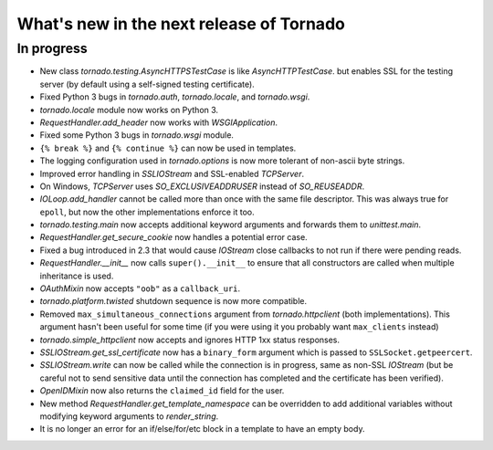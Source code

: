 What's new in the next release of Tornado
=========================================

In progress
-----------

* New class `tornado.testing.AsyncHTTPSTestCase` is like `AsyncHTTPTestCase`.
  but enables SSL for the testing server (by default using a self-signed
  testing certificate).
* Fixed Python 3 bugs in `tornado.auth`, `tornado.locale`, and `tornado.wsgi`.
* `tornado.locale` module now works on Python 3.
* `RequestHandler.add_header` now works with `WSGIApplication`.
* Fixed some Python 3 bugs in `tornado.wsgi` module.
* ``{% break %}`` and ``{% continue %}`` can now be used in templates.
* The logging configuration used in `tornado.options` is now more tolerant
  of non-ascii byte strings.
* Improved error handling in `SSLIOStream` and SSL-enabled `TCPServer`.
* On Windows, `TCPServer` uses `SO_EXCLUSIVEADDRUSER` instead of `SO_REUSEADDR`.
* `IOLoop.add_handler` cannot be called more than once with the same file
  descriptor.  This was always true for ``epoll``, but now the other
  implementations enforce it too.
* `tornado.testing.main` now accepts additional keyword arguments and forwards
  them to `unittest.main`.
* `RequestHandler.get_secure_cookie` now handles a potential error case.
* Fixed a bug introduced in 2.3 that would cause `IOStream` close callbacks
  to not run if there were pending reads.
* `RequestHandler.__init__` now calls ``super().__init__`` to ensure that
  all constructors are called when multiple inheritance is used.
* `OAuthMixin` now accepts ``"oob"`` as a ``callback_uri``.
* `tornado.platform.twisted` shutdown sequence is now more compatible.
* Removed ``max_simultaneous_connections`` argument from `tornado.httpclient`
  (both implementations).  This argument hasn't been useful for some time
  (if you were using it you probably want ``max_clients`` instead)
* `tornado.simple_httpclient` now accepts and ignores HTTP 1xx status
  responses.
* `SSLIOStream.get_ssl_certificate` now has a ``binary_form`` argument
  which is passed to ``SSLSocket.getpeercert``.
* `SSLIOStream.write` can now be called while the connection is in progress,
  same as non-SSL `IOStream` (but be careful not to send sensitive data until
  the connection has completed and the certificate has been verified).
* `OpenIDMixin` now also returns the ``claimed_id`` field for the user.
* New method `RequestHandler.get_template_namespace` can be overridden to
  add additional variables without modifying keyword arguments to
  `render_string`.
* It is no longer an error for an if/else/for/etc block in a template to
  have an empty body.
